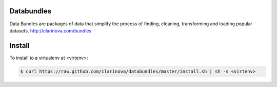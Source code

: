 Databundles
===========

Data Bundles are packages of data that simplify the process of finding, cleaning,
transforming and loading popular datasets. http://clarinova.com/bundles


Install
=======

To install to a virtualenv at <virtenv>:

.. code-block:: bash

    $ curl https://raw.github.com/clarinova/databundles/master/install.sh | sh -s <virtenv>
